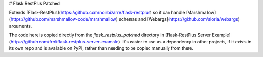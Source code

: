 # Flask RestPlus Patched

Extends [Flask-RestPlus](https://github.com/noirbizarre/flask-restplus) so it can handle [Marshmallow](https://github.com/marshmallow-code/marshmallow) schemas and [Webargs](https://github.com/sloria/webargs) arguments.

The code here is copied directly from the `flask_restplus_patched` directory in [Flask-RestPlus Server Example](https://github.com/frol/flask-restplus-server-example). It's easier to use as a dependency in other projects, if it exists in its own repo and is available on PyPI, rather than needing to be copied manually from there.


